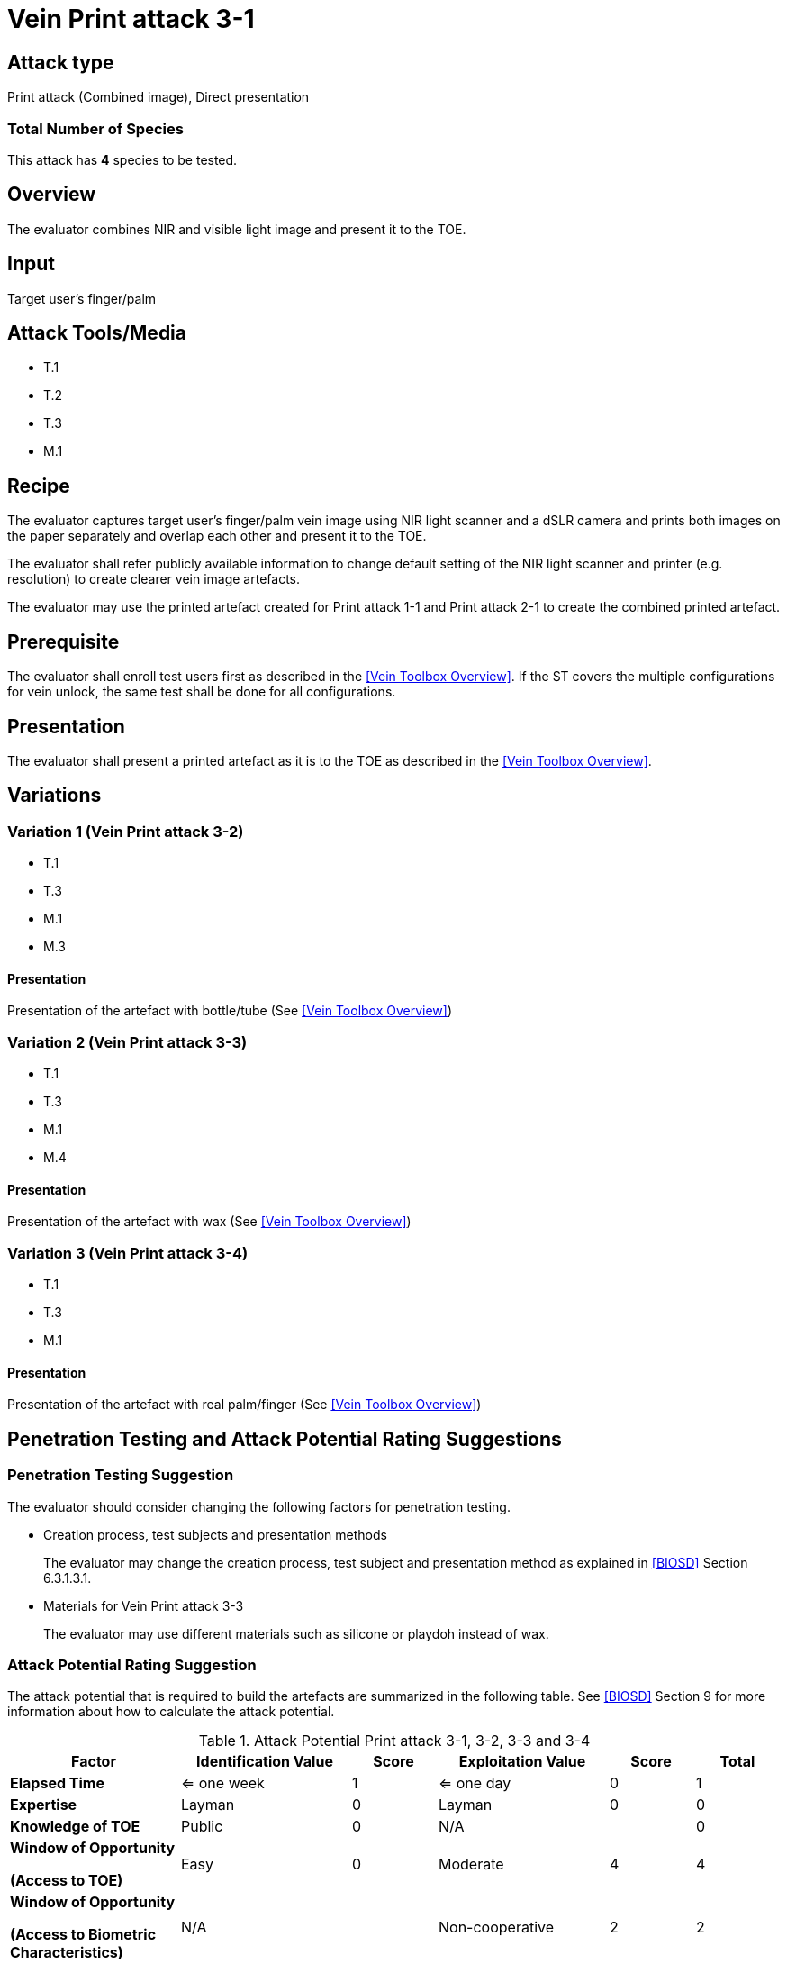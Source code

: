 = Vein Print attack 3-1

== Attack type
Print attack (Combined image), Direct presentation

=== Total Number of Species
This attack has *4* species to be tested.

== Overview
The evaluator combines NIR and visible light image and present it to the TOE.

== Input
Target user's finger/palm

== Attack Tools/Media

* T.1
* T.2
* T.3
* M.1

== Recipe
The evaluator captures target user's finger/palm vein image using NIR light scanner and a dSLR camera and prints both images on the paper separately and overlap each other and present it to the TOE.

The evaluator shall refer publicly available information to change default setting of the NIR light scanner and printer (e.g. resolution) to create clearer vein image artefacts.

The evaluator may use the printed artefact created for Print attack 1-1 and Print attack 2-1 to create the combined printed artefact.

== Prerequisite
The evaluator shall enroll test users first as described in the <<Vein Toolbox Overview>>. If the ST covers the multiple configurations for vein unlock, the same test shall be done for all configurations.

== Presentation
The evaluator shall present a printed artefact as it is to the TOE as described in the <<Vein Toolbox Overview>>.

== Variations

=== Variation 1 (Vein Print attack 3-2)
* T.1
* T.3
* M.1
* M.3

==== Presentation
Presentation of the artefact with bottle/tube (See <<Vein Toolbox Overview>>)

=== Variation 2 (Vein Print attack 3-3)
* T.1
* T.3
* M.1
* M.4

==== Presentation
Presentation of the artefact with wax (See <<Vein Toolbox Overview>>)

=== Variation 3 (Vein Print attack 3-4)
* T.1
* T.3
* M.1

==== Presentation
Presentation of the artefact with real palm/finger (See <<Vein Toolbox Overview>>)

== Penetration Testing and Attack Potential Rating Suggestions
=== Penetration Testing Suggestion
The evaluator should consider changing the following factors for penetration testing.

* Creation process, test subjects and presentation methods
+
The evaluator may change the creation process, test subject and presentation method as explained in <<BIOSD>> Section 6.3.1.3.1. 

* Materials for Vein Print attack 3-3
+
The evaluator may use different materials such as silicone or playdoh instead of wax.

=== Attack Potential Rating Suggestion
The attack potential that is required to build the artefacts are summarized in the following table. See <<BIOSD>> Section 9 for more information about how to calculate the attack potential. 

[cols=".^2,.^2,^.^1,.^2,^.^1,^.^1",options="header",]
.Attack Potential Print attack 3-1, 3-2, 3-3 and 3-4
|===
|Factor 
|Identification Value
|Score
|Exploitation Value
|Score
|Total

|*Elapsed Time*
|<= one week
|1
|<= one day
|0
|1

|*Expertise*
|Layman
|0
|Layman
|0
|0
 
|*Knowledge of TOE*    
|Public
|0 
|N/A
|
|0

a|
*Window of Opportunity*

*(Access to TOE)* 
|Easy
|0
|Moderate
|4
|4

a|
*Window of Opportunity*

*(Access to Biometric Characteristics)* 
|N/A
|
|Non-cooperative
|2
|2

|*Equipment*
|Standard
|0 
|Standard
|0
|0

6+^.^|Total Attack Potential = 7 < Basic Attack Potential

|===

== Pass Criteria
There are no additional criteria other than defined in <<BIOSD>> and <<PAD Toolbox Overview>>.
